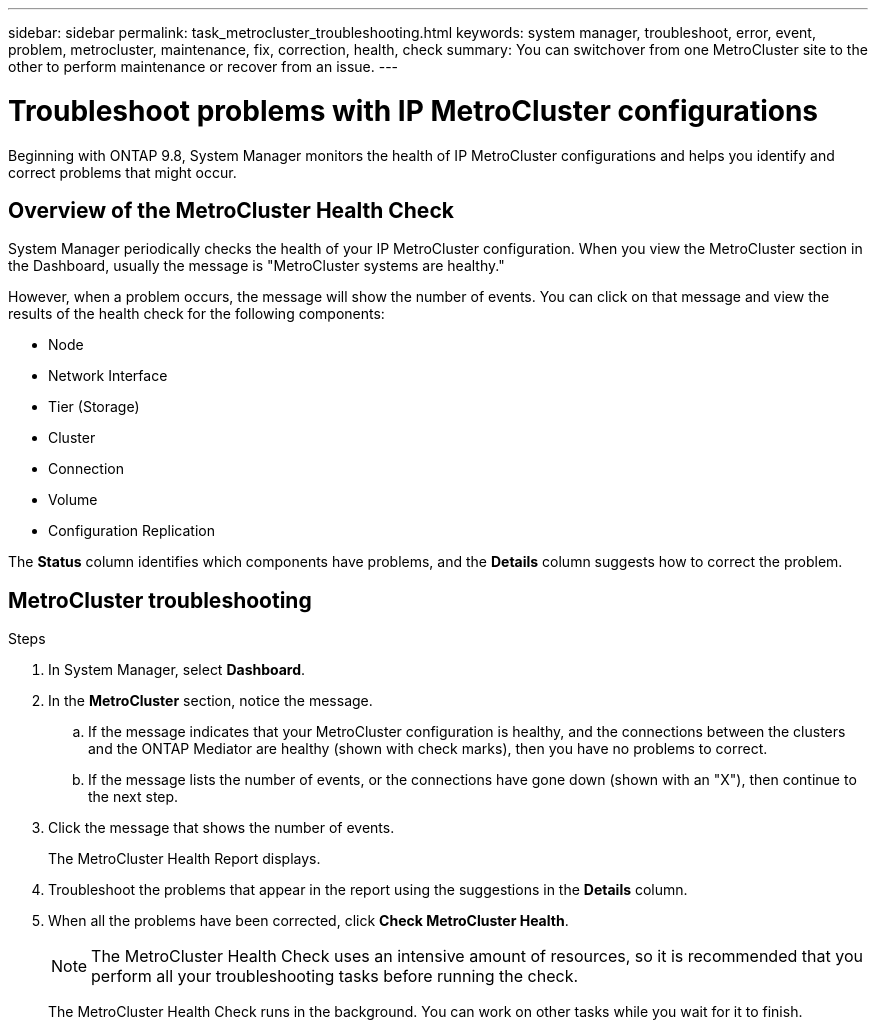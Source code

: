 ---
sidebar: sidebar
permalink: task_metrocluster_troubleshooting.html
keywords: system manager, troubleshoot, error, event, problem, metrocluster, maintenance, fix, correction, health, check
summary: You can switchover from one MetroCluster site to the other to perform maintenance or recover from an issue.
---

= Troubleshoot problems with IP MetroCluster configurations
:toclevels: 1
:hardbreaks:
:nofooter:
:icons: font
:linkattrs:
:imagesdir: ./media/

[.lead]
Beginning with ONTAP 9.8, System Manager monitors the health of IP MetroCluster configurations and helps you identify and correct problems that might occur.


== Overview of the MetroCluster Health Check

System Manager periodically checks the health of your IP MetroCluster configuration.  When you view the MetroCluster section in the Dashboard, usually the message is "MetroCluster systems are healthy."

However, when a problem occurs, the message will show the number of events. You can click on that message and view the results of the health check for the following components:

* Node
* Network Interface
* Tier (Storage)
* Cluster
* Connection
* Volume
* Configuration Replication

The *Status* column identifies which components have problems, and the *Details* column suggests how to correct the problem.

== MetroCluster troubleshooting

.Steps

. In System Manager, select *Dashboard*.

. In the *MetroCluster* section, notice the message.

.. If the message indicates that your MetroCluster configuration is healthy, and the connections between the clusters and the ONTAP Mediator are healthy (shown with check marks), then you have no problems to correct.

.. If the message lists the number of events, or the connections have gone down (shown with an "X"), then continue to the next step.

. Click the message that shows the number of events.
+
The MetroCluster Health Report displays.

. Troubleshoot the problems that appear in the report using the suggestions in the *Details* column.

. When all the problems have been corrected, click *Check MetroCluster Health*.
+
NOTE: The MetroCluster Health Check uses an intensive amount of resources, so it is recommended that you perform all your troubleshooting tasks before running the check.

+
The MetroCluster Health Check runs in the background.  You can work on other tasks while you wait for it to finish.
// 07 OCT 2020, BURT 1323833 new topic for 9.8
// 23 OCT 2020, review comment:  Applies only to IP sites
// 09 DEC 2021, BURT 1430515
